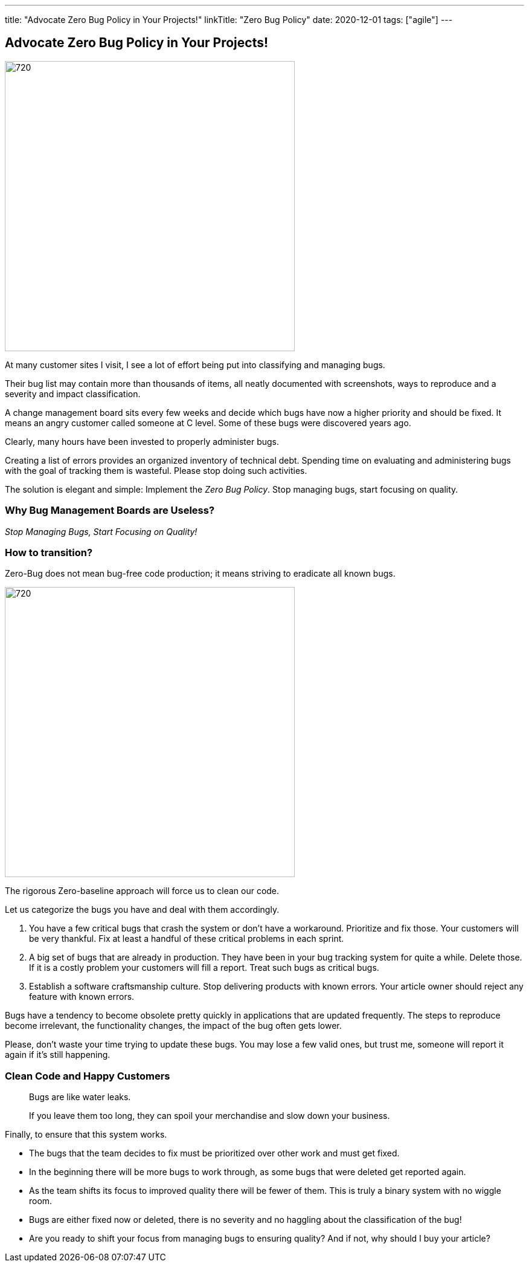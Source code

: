 ---
title: "Advocate Zero Bug Policy in Your Projects!"
linkTitle: "Zero Bug Policy"
date: 2020-12-01
tags: ["agile"]
---

== Advocate Zero Bug Policy in Your Projects!
:author: Marcel Baumann
:email: <marcel.baumann@tangly.net>
:homepage: https://www.tangly.net/
:company: https://www.tangly.net/[tangly llc]
:copyright: CC-BY-SA 4.0

image::2020-12-01-head.jpg[720, 480, role=left]
At many customer sites I visit, I see a lot of effort being put into classifying and managing bugs.

Their bug list may contain more than thousands of items, all neatly documented with screenshots, ways to reproduce and a severity and impact classification.

A change management board sits every few weeks and decide which bugs have now a higher priority and should be fixed.
It means an angry customer called someone at C level. Some of these bugs were discovered years ago.

Clearly, many hours have been invested to properly administer bugs.

Creating a list of errors provides an organized inventory of technical debt.
Spending time on evaluating and administering bugs with the goal of tracking them is wasteful.
Please stop doing such activities.

The solution is elegant and simple: Implement the _Zero Bug Policy_.
Stop managing bugs, start focusing on quality.

=== Why Bug Management Boards are Useless?

[.text-center]
_Stop Managing Bugs, Start Focusing on Quality!_

=== How to transition?

Zero-Bug does not mean bug-free code production; it means striving to eradicate all known bugs.

image::2020-12-01-fix-it-or-delete-it.png[720, 480, role=left]
The rigorous Zero-baseline approach will force us to clean our code.

Let us categorize the bugs you have and deal with them accordingly.

. You have a few critical bugs that crash the system or don’t have a workaround.
 Prioritize and fix those. Your customers will be very thankful.
 Fix at least a handful of these critical problems in each sprint.
. A big set of bugs that are already in production. They have been in your bug tracking system for quite a while.
 Delete those.
 If it is a costly problem your customers will fill a report.
 Treat such bugs as critical bugs.
. Establish a software craftsmanship culture.
 Stop delivering products with known errors.
 Your article owner should reject any feature with known errors.

Bugs have a tendency to become obsolete pretty quickly in applications that are updated frequently.
The steps to reproduce become irrelevant, the functionality changes, the impact of the bug often gets lower.

Please, don’t waste your time trying to update these bugs.
You may lose a few valid ones, but trust me, someone will report it again if it’s still happening.

=== Clean Code and Happy Customers

[quote]
____
Bugs are like water leaks.

If you leave them too long, they can spoil your merchandise and slow down your business.
____

Finally, to ensure that this system works.

* The bugs that the team decides to fix must be prioritized over other work and must get fixed.
* In the beginning there will be more bugs to work through, as some bugs that were deleted get reported again.
* As the team shifts its focus to improved quality there will be fewer of them. This is truly a binary system with no wiggle room.
* Bugs are either fixed now or deleted, there is no severity and no haggling about the classification of the bug!
* Are you ready to shift your focus from managing bugs to ensuring quality?
 And if not, why should I buy your article?
